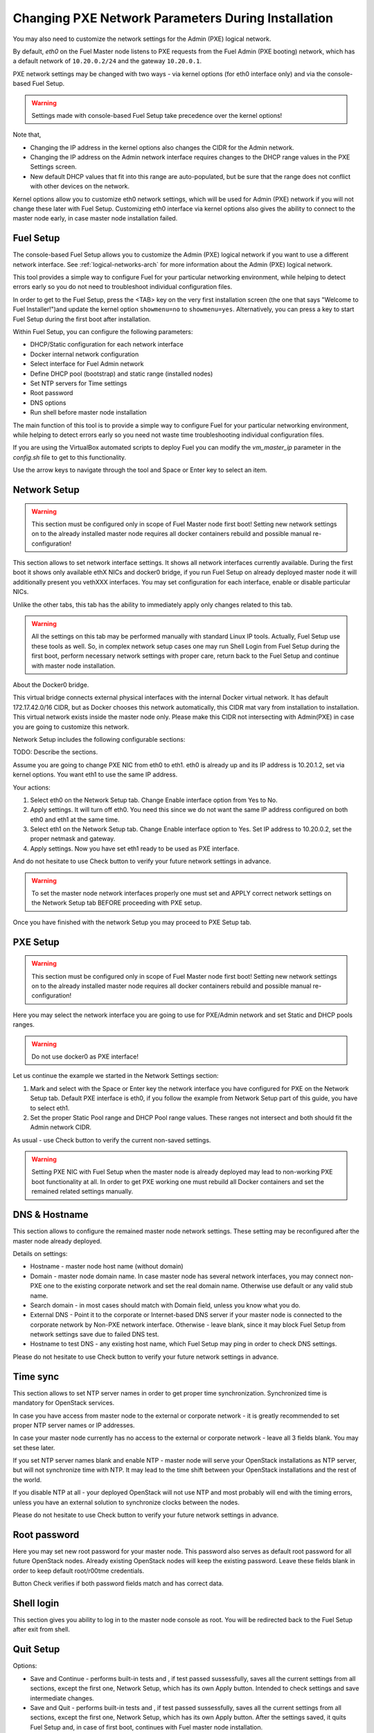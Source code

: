 
.. _Network_Install:

Changing PXE Network Parameters During Installation
===================================================

You may also need to customize the network settings for the Admin
(PXE) logical network.

By default, `eth0` on the Fuel Master node listens to PXE requests
from the Fuel Admin (PXE booting) network, which has a default
network of ``10.20.0.2/24`` and the gateway ``10.20.0.1``.

PXE network settings may be changed with two ways - via kernel options (for
eth0 interface only) and via the console-based Fuel Setup.

.. Warning::

  Settings made with console-based Fuel Setup take precedence over 
  the kernel options!


Note that,

- Changing the IP address in the kernel options
  also changes the CIDR for the Admin network.
- Changing the IP address on the Admin network interface
  requires changes to the DHCP range values
  in the PXE Settings screen.
- New default DHCP values that fit into this range are auto-populated,
  but be sure that the range does not conflict
  with other devices on the network.

Kernel options allow you to customize eth0 network settings, which will be used
for Admin (PXE) network if you will not change these later with Fuel Setup.
Customizing eth0 interface via kernel options also gives the ability to connect to 
the master node early, in case master node installation failed.

Fuel Setup
----------

The console-based Fuel Setup allows you to customize the Admin (PXE)
logical network if you want to use a different network interface.
See :ref:`logical-networks-arch` for more information about
the Admin (PXE) logical network.

This tool provides a simple way to configure Fuel
for your particular networking environment,
while helping to detect errors early
so you do not need to troubleshoot individual configuration files.

In order to get to the Fuel Setup, press the <TAB> key on the very first installation screen
(the one that says "Welcome to Fuel Installer!")and update the kernel option
``showmenu=no`` to ``showmenu=yes``. Alternatively, you can press a key to
start Fuel Setup during the first boot after installation.

.. image:: /_images/fuel_welcome_customized_settings.jpg
  :width: 50%

Within Fuel Setup, you can configure the following parameters:

* DHCP/Static configuration for each network interface
* Docker internal network configuration
* Select interface for Fuel Admin network
* Define DHCP pool (bootstrap) and static range (installed nodes)
* Set NTP servers for Time settings
* Root password
* DNS options
* Run shell before master node installation

The main function of this tool is to provide a simple way to configure Fuel for
your particular networking environment, while helping to detect errors early
so you need not waste time troubleshooting individual configuration files.

If you are using the VirtualBox automated scripts to deploy Fuel
you can modify the `vm_master_ip` parameter in the *config.sh* file
to get to this functionality.

.. image:: /_images/fuelmenu_PXE_CustomizedSetup.jpg
  :width: 50%

Use the arrow keys to navigate through the tool and Space or Enter key to select
an item.

Network Setup
-------------

.. Warning::

  This section must be configured only in scope of Fuel Master node first boot!
  Setting new network settings on to the already installed master node requires
  all docker containers rebuild and possible manual re-configuration!

This section allows to set network interface settings. It shows all network 
interfaces currently available. During the first boot it shows only available
ethX NICs and docker0 bridge, if you run Fuel Setup on already deployed master
node it will additionally present you vethXXX interfaces.
You may set configuration for each interface, enable or disable particular NICs.

Unlike the other tabs, this tab has the ability to immediately apply only changes 
related to this tab.

.. Warning::

  All the settings on this tab may be performed manually with standard Linux
  IP tools. Actually, Fuel Setup use these tools as well.
  So, in complex network setup cases one may run Shell Login from Fuel Setup
  during the first boot, perform necessary network settings with proper care,
  return back to the Fuel Setup and continue with master node installation.


About the Docker0 bridge. 

This virtual bridge connects external physical
interfaces with the internal Docker virtual network.
It has default 172.17.42.0/16 CIDR, but as Docker chooses this network automatically,
this CIDR mat vary from installation to installation. This virtual network
exists inside the master node only.
Please make this CIDR not intersecting with Admin(PXE) in case you are going to
customize this network.

Network Setup includes the following configurable sections:

TODO: Describe the sections.


Assume you are going to change PXE NIC from eth0 to eth1. eth0 is already up and
its IP address is 10.20.1.2, set via kernel options. You want eth1 to use
the same IP address.

Your actions:

1. Select eth0 on the Network Setup tab. Change Enable interface option from Yes
   to No. 
2. Apply settings. It will turn off eth0. You need this since we do not want 
   the same IP address configured on both eth0 and eth1 at the same time.
3. Select eth1 on the Network Setup tab. Change Enable interface option to Yes.
   Set IP address to 10.20.0.2, set the proper netmask and gateway.
4. Apply settings. Now you have set eth1 ready to be used as PXE interface.

And do not hesitate to use Check button to verify your future network settings
in advance.

.. warning::
  To set the master node network interfaces properly one must set and APPLY
  correct network settings on the Network Setup tab BEFORE proceeding with PXE setup.

.. image:: /_images/fuelmenu_Network_Setup.jpg
  :width: 50%

Once you have finished with the network Setup you may proceed to PXE Setup tab.

PXE Setup
---------

.. Warning::

  This section must be configured only in scope of Fuel Master node first boot!
  Setting new network settings on to the already installed master node requires
  all docker containers rebuild and possible manual re-configuration!


Here you may select the network interface you are going to use for PXE/Admin 
network and set Static and DHCP pools ranges.

.. warning::
  Do not use docker0 as PXE interface!

Let us continue the example we started in the Network Settings section:

1. Mark and select with the Space or Enter key the network interface you have 
   configured for PXE on the Network Setup tab. Default PXE interface is eth0, 
   if you follow the example from Network Setup part of this guide, you have 
   to select eth1.
2. Set the proper Static Pool range and DHCP Pool range values. These ranges 
   not intersect and both should fit the Admin network CIDR.

As usual - use Check button to verify the current non-saved settings.

.. warning::
  Setting PXE NIC with Fuel Setup when the master node is already deployed
  may lead to non-working PXE boot functionality at all. In order to get PXE working 
  one must rebuild all Docker containers and set the remained related settings 
  manually.

DNS & Hostname
--------------

This section allows to configure the remained master node network settings.
These setting may be reconfigured after the master node already deployed.

Details on settings:

* Hostname - master node host name (without domain)
* Domain - master node domain name. In case master node has several network
  interfaces, you may connect non-PXE one to the existing corporate network
  and set the real domain name. Otherwise use default or any valid stub name.
* Search domain - in most cases should match with Domain field, unless you know
  what you do.
* External DNS - Point it to the corporate or Internet-based DNS server if your
  master node is connected to the corporate network by Non-PXE network interface.
  Otherwise - leave blank, since it may block Fuel Setup from network settings
  save due to failed DNS test.
* Hostname to test DNS - any existing host name, which Fuel Setup may ping
  in order to check DNS settings.

Please do not hesitate to use Check button to verify your future network settings
in advance.

Time sync
---------

This section allows to set NTP server names in order to get proper time synchronization.
Synchronized time is mandatory for OpenStack services.

In case you have access from master node to the external or corporate network - 
it is greatly recommended to set proper NTP server names or IP addresses.

In case your master node currently has no access to the external or corporate
network - leave all 3 fields blank. You may set these later.

If you set NTP server names blank and enable NTP - master node will serve your
OpenStack installations as NTP server, but will not synchronize time with NTP.
It may lead to the time shift between your OpenStack installations and the rest 
of the world.

If you disable NTP at all - your deployed OpenStack will not use NTP and most
probably will end with the timing errors, unless you have an external solution to
synchronize clocks between the nodes.

Please do not hesitate to use Check button to verify your future network settings
in advance.

Root password
-------------

Here you may set new root password for your master node.
This password also serves as default root password for all future OpenStack nodes.
Already existing OpenStack nodes will keep the existing password.
Leave these fields blank in order to keep default root/r00tme credentials.

Button Check verifies if both password fields match and has correct data.

Shell login
-----------

This section gives you ability to log in to the master node console as root.
You will be redirected back to the Fuel Setup after exit from shell.

Quit Setup
----------

Options:

* Save and Continue - performs built-in tests and , if test passed sussessfully,
  saves all the current settings from all sections, except the first one, 
  Network Setup, which has its own Apply button.
  Intended to check settings and save intermediate changes.
* Save and Quit - performs built-in tests and , if test passed sussessfully,
  saves all the current settings from all sections, except the first one, 
  Network Setup, which has its own Apply button.
  After the settings saved, it quits Fuel Setup and, in case of first boot,
  continues with Fuel master node installation.
* Quit without Save - discards all all the current settings from all sections, 
  except the first one, Network Setup, which has its own Apply button and quits
  the Fuel Setup.


Once you have made your changes,
go to Save & Quit.

You can run "fuelmenu" from a root shell on the Fuel Master node
after deployment to make minor changes
to network interfaces, DNS, Time Sync and the gateway.
The PXE settings, however,
must be changed after deployment as it will lead to master node failure.
Option to change PXE settings remains active for whose who familiar with 
master node manual settings

.. warning::

  Once IP settings are set at boot time for Fuel Master node,
  they **should not be changed during the entire lifecycle of Fuel.**
  
.. note::  The VirtualBox automated scripts
   depend on the network configuration in the *config.sh* file
   so it can connect to the virtual nodes correctly.
   Do not use Fuel Setup to configure the Admin network interface
   when using VirtualBox,
   but you can view this Fuel Setup screen
   by modifying the `vm_master_ip` parameter in the *config.sh* file.

.. image:: /_images/fuel-menu-interfaces.jpg
  :width: 60%

